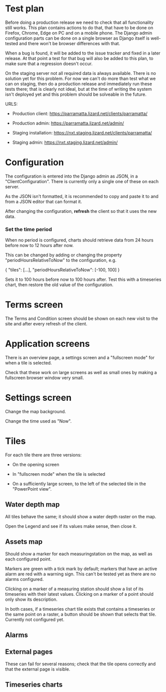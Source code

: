 * Test plan

Before doing a production release we need to check that all
functionality still works.  This plan contains actions to do that,
that have to be done on Firefox, Chrome, Edge on PC and on a mobile
phone. The Django admin configuration parts can be done on a single
browser as Django itself is well-tested and there won't be browser
differences with that.

When a bug is found, it will be added to the issue tracker and fixed
in a later release. At that point a test for that bug will also be
added to this plan, to make sure that a regression doesn't occur.

On the staging server not all required data is always available. There
is no solution yet for this problem.  For now we can't do more than
test what we can on staging, then do a production release and
immediately run these tests there; that is clearly not ideal, but at
the time of writing the system isn't deployed yet and this problem
should be solveable in the future.

URLS:

- Production client: https://parramatta.lizard.net/clients/parramatta/

- Production admin: https://parramatta.lizard.net/admin/

- Staging installation: https://nxt.staging.lizard.net/clients/parramatta/

- Staging admin: https://nxt.staging.lizard.net/admin/

* Configuration

The configuration is entered into the Django admin as JSON, in a
"ClientConfiguration". There is currently only a single one of these
on each server.

As the JSON isn't formatted, it is recommended to copy and paste it to
and from a JSON editor that can format it.

After changing the configuration, *refresh* the client so that it uses
the new data.

*** Set the time period

When no period is configured, charts should retrieve data from 24
hours before now to 12 hours after now.

This can be changed by adding or changing the property "periodHoursRelativeToNow" to
the configuration, e.g.

    {
       "tiles": [...],
       "periodHoursRelativeToNow": [-100, 100]
    }

Sets it to 100 hours before now to 100 hours after. Test this with a timeseries chart,
then restore the old value of the configuration.

* Terms screen

The Terms and Condition screen should be shown on each new visit to the site and after
every refresh of the client.

* Application screens

There is an overview page, a settings screen and a "fullscreen mode" for when a tile is selected.

Check that these work on large screens as well as small ones by making
a fullscreen browser window very small.

* Settings screen

Change the map background.

Change the time used as "Now".

* Tiles

For each tile there are three versions:

- On the opening screen

- In "fullscreen mode" when the tile is selected

- On a sufficiently large screen, to the left of the selected tile in
  the "PowerPoint view".

** Water depth map

All tiles behave the same; it should show a water depth raster on the map.

Open the Legend and see if its values make sense, then close it.

** Assets map

Should show a marker for each measuringstation on the map, as well as
each configured point.

Markers are green with a tick mark by default; markers that have an
active alarm are red with a warning sign. This can't be tested yet as
there are no alarms configured.

Clicking on a marker of a measuring station should show a list of its timeseries
with their latest values. Clicking on a marker of a point should only show its description.

In both cases, if a timeseries chart tile exists that contains a
timeseries or the same point on a raster, a button should be shown
that selects that tile. Currently not configured yet.

** Alarms


** External pages

These can fail for several reasons; check that the tile opens
correctly and that the external page is visible.

** Timeseries charts
